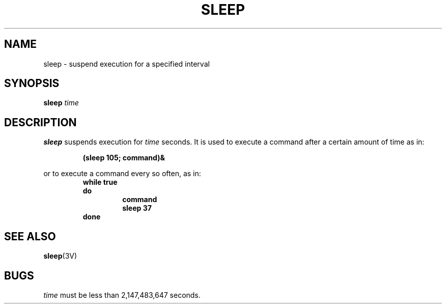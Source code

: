 .\" @(#)sleep.1 1.1 92/07/30 SMI; from UCB 4.2
.TH SLEEP 1 "9 September 1987"
.SH NAME
sleep \- suspend execution for a specified interval
.SH SYNOPSIS
.B sleep
.I time
.IX  "sleep command"  ""  "\fLsleep\fP \(em suspend execution"
.IX  "suspend execution"  ""  "suspend execution \(em \fLsleep\fP"
.SH DESCRIPTION
.B sleep
suspends execution for
.I time
seconds.
It is used to execute a command after a certain amount of time as in:
.IP
.B (sleep 105; command)&
.LP
or to execute a command every so often, as in:
.RS
.nf
.ft B
while true
do
.RS
.ft B
command
sleep 37
.RE
.B done
.fi
.RE
.SH "SEE ALSO"
.BR sleep (3V)
.SH BUGS
.I time
must be less than 2,147,483,647 seconds.

